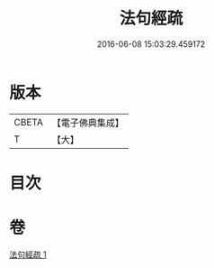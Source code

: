 #+TITLE: 法句經疏 
#+DATE: 2016-06-08 15:03:29.459172

* 版本
 |     CBETA|【電子佛典集成】|
 |         T|【大】     |

* 目次

* 卷
[[file:KR6u0038_001.txt][法句經疏 1]]

